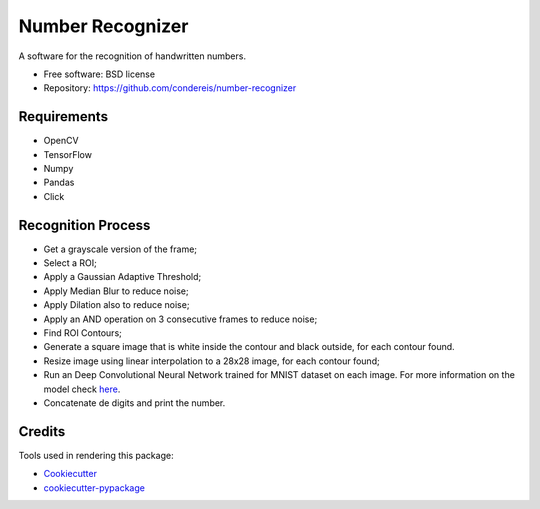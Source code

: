 ===============================
Number Recognizer
===============================


.. image:: https://badge.fury.io/py/number-recognizer.svg
        :target: https://pypi.python.org/pypi/number-recognizer

.. image:: https://readthedocs.org/projects/number-recognizer/badge/?version=latest
        :target: https://number-recognizer.readthedocs.io/en/latest/?badge=latest
        :alt: Documentation Status


A software for the recognition of handwritten numbers. 

* Free software: BSD license
* Repository: https://github.com/condereis/number-recognizer


Requirements
------------

* OpenCV
* TensorFlow
* Numpy
* Pandas
* Click

Recognition Process
-------------------

* Get a grayscale version of the frame;
* Select a ROI;
* Apply a Gaussian Adaptive Threshold;
* Apply Median Blur to reduce noise;
* Apply Dilation also to reduce noise;
* Apply an AND operation on 3 consecutive frames to reduce noise;
* Find ROI Contours;
* Generate a square image that is white inside the contour and black outside, for each contour found.
* Resize image using linear interpolation to a 28x28 image, for each contour found;
* Run an Deep Convolutional Neural Network trained for MNIST dataset on each image. For more information on the model check `here <https://github.com/condereis/kaggle-mnist>`_.
* Concatenate de digits and print the number.


Credits
---------
Tools used in rendering this package:

* Cookiecutter_
* `cookiecutter-pypackage`_


.. _Cookiecutter: https://github.com/audreyr/cookiecutter
.. _`cookiecutter-pypackage`: https://github.com/condereis/cookiecutter-pypackage

